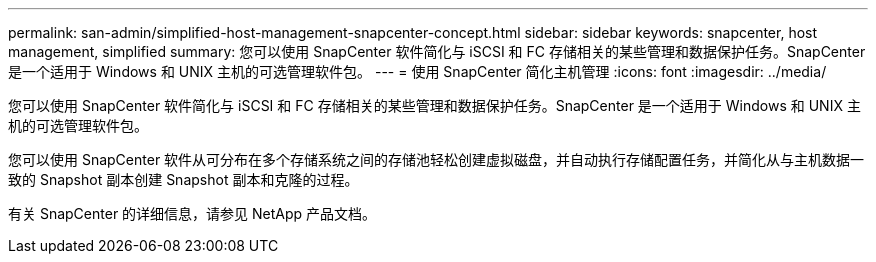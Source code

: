 ---
permalink: san-admin/simplified-host-management-snapcenter-concept.html 
sidebar: sidebar 
keywords: snapcenter, host management, simplified 
summary: 您可以使用 SnapCenter 软件简化与 iSCSI 和 FC 存储相关的某些管理和数据保护任务。SnapCenter 是一个适用于 Windows 和 UNIX 主机的可选管理软件包。 
---
= 使用 SnapCenter 简化主机管理
:icons: font
:imagesdir: ../media/


[role="lead"]
您可以使用 SnapCenter 软件简化与 iSCSI 和 FC 存储相关的某些管理和数据保护任务。SnapCenter 是一个适用于 Windows 和 UNIX 主机的可选管理软件包。

您可以使用 SnapCenter 软件从可分布在多个存储系统之间的存储池轻松创建虚拟磁盘，并自动执行存储配置任务，并简化从与主机数据一致的 Snapshot 副本创建 Snapshot 副本和克隆的过程。

有关 SnapCenter 的详细信息，请参见 NetApp 产品文档。
